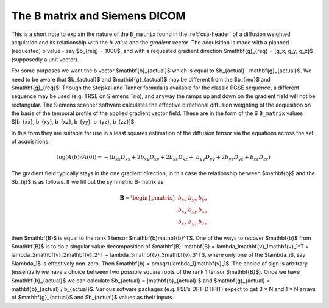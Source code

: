 ================================
 The B matrix and Siemens DICOM
================================

This is a short note to explain the nature of the ``B_matrix`` found in
the :ref:`csa-header` of a diffusion weighted acquistion and its
relationship with the *b value* and the *gradient vector*.  The
acquisition is made with a planned (requested) b value - say $b_{req} =
1000$, and with a requested gradient direction $\mathbf{g}_{req} = [g_x,
g_y, g_z]$ (supposedly a unit vector).

For some purposes we want the b vector $\mathbf{b}_{actual}$ which is
equal to $b_{actual} . \mathbf{g}_{actual}$. We need to be aware that
$b_{actual}$ and $\mathbf{g}_{actual}$ may be different from the
$b_{req}$ and $\mathbf{g}_{req}$!  Though the Stejskal and Tanner
formula is available for the classic PGSE sequence, a different sequence
may be used (e.g. TRSE on Siemens Trio), and anyway the ramps up and
down on the gradient field will not be rectangular. The Siemens scanner
software calculates the effective directional diffusion weighting of the
acquisition on the basis of the temporal profile of the applied gradient
vector field. These are in the form of the 6 ``B_matrix`` values
$[b_{xx}, b_{xy}, b_{xz}, b_{yy}, b_{yz}, b_{zz}]$.

In this form they are suitable for use in a least squares estimation of
the diffusion tensor via the equations across the set of acquisitions:

.. math::

   \log(A(b)/A(0)) = -(b_{xx}D_{xx} + 2b_{xy}D_{xy} + 2b_{xz}D_{xz} + \
      b_{yy}D_{yy} + 2b_{yz}D_{yz} + b_{zz}D_{zz}) 

The gradient field typically stays in the one gradient direction, in
this case the relationship between $\mathbf{b}$ and the $b_{ij}$ is as
follows. If we fill out the symmetric B-matrix as:

.. math::

   \mathbf{B} = \begin{pmatrix}
                 b_{xx} & b_{yx} & b_{yz}\\
                 b_{xy} & b_{yy} & b_{xz}\\
                 b_{xz} & b_{yz} & b_{zz}
                 \end{pmatrix}

then $\mathbf{B}$ is equal to the rank 1 tensor
$\mathbf{b}\mathbf{b}^T$. One of the ways to recover $\mathbf{b}$ from
$\mathbf{B}$ is to do a singular value decomposition of $\mathbf{B}:
\mathbf{B} = \lambda_1\mathbf{v}_1\mathbf{v}_1^T + 
\lambda_2\mathbf{v}_2\mathbf{v}_2^T + \lambda_3\mathbf{v}_3\mathbf{v}_3^T$,
where only one of the $\lambda_i$, say $\lambda_1$ is effectively
non-zero. Then $\mathbf{b} = \pm\sqrt{\lambda_1}\mathbf{v}_1$. The choice of sign
is arbitrary (essentially we have a choice between two possible square
roots of the rank 1 tensor $\mathbf{B}$). Once we have
$\mathbf{b}_{actual}$ we can calculate $b_{actual} =
|\mathbf{b}_{actual}|$ and $\mathbf{g}_{actual} = \mathbf{b}_{actual} /
b_{actual}$. Various sofware packages (e.g. FSL's DFT-DTIFIT) expect to
get 3 × N and 1 × N arrays of $\mathbf{g}_{actual}$ and $b_{actual}$
values as their inputs.
